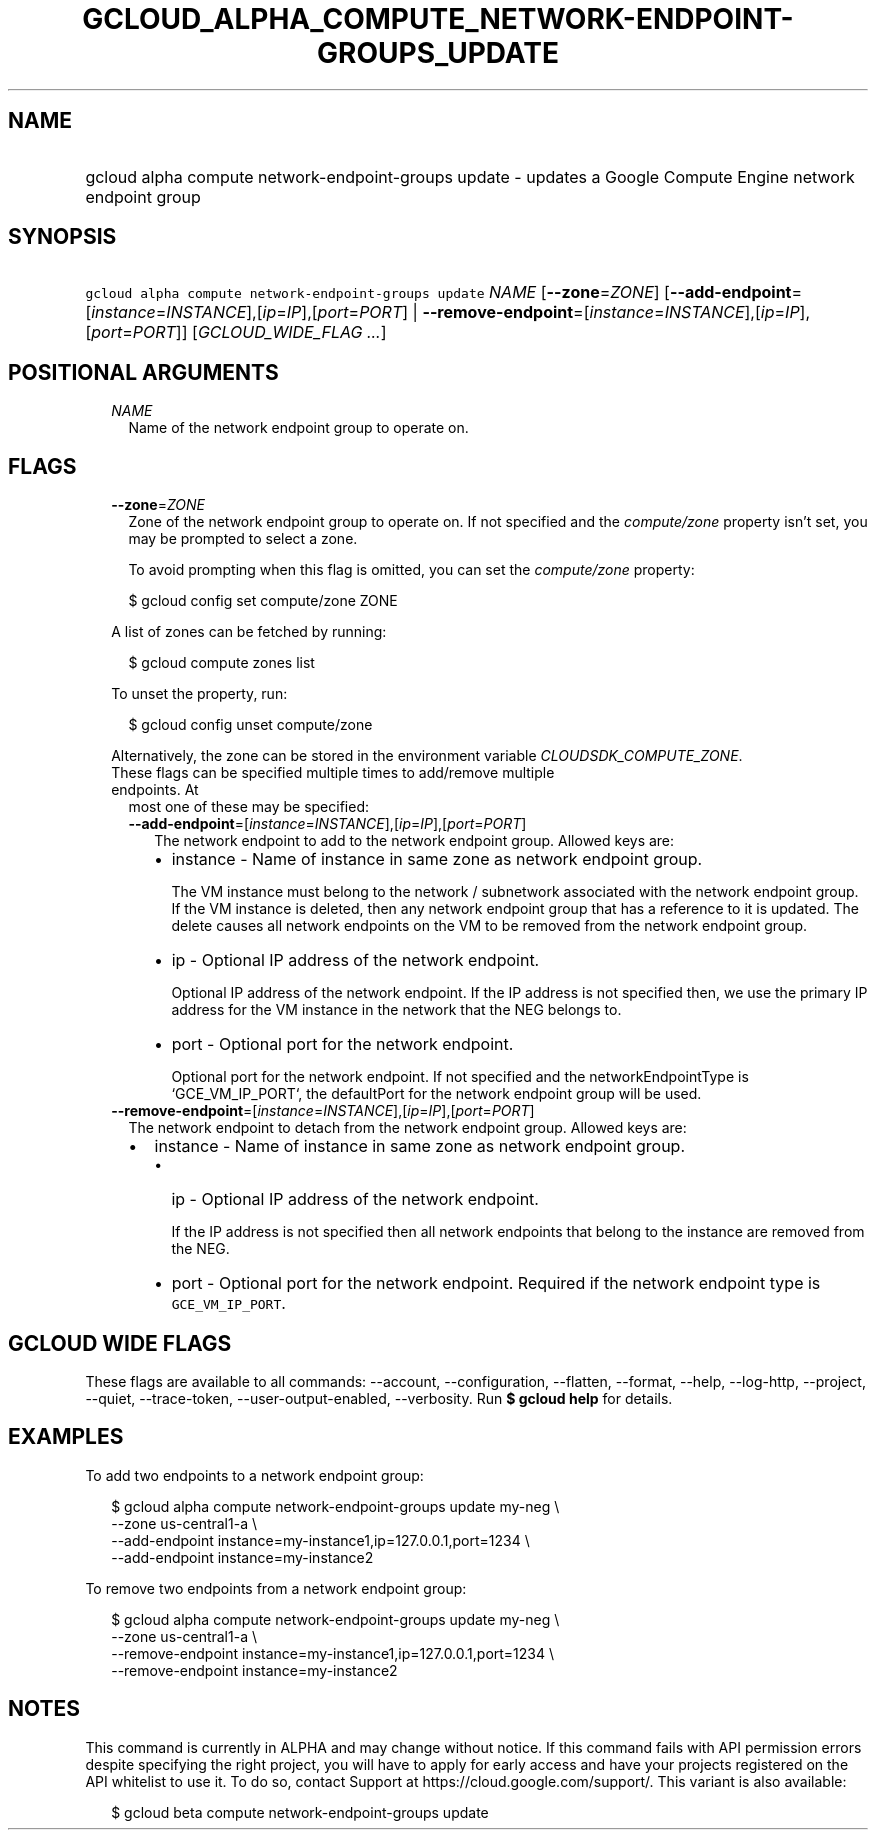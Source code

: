 
.TH "GCLOUD_ALPHA_COMPUTE_NETWORK\-ENDPOINT\-GROUPS_UPDATE" 1



.SH "NAME"
.HP
gcloud alpha compute network\-endpoint\-groups update \- updates a Google Compute Engine network endpoint group



.SH "SYNOPSIS"
.HP
\f5gcloud alpha compute network\-endpoint\-groups update\fR \fINAME\fR [\fB\-\-zone\fR=\fIZONE\fR] [\fB\-\-add\-endpoint\fR=[\fIinstance\fR=\fIINSTANCE\fR],[\fIip\fR=\fIIP\fR],[\fIport\fR=\fIPORT\fR]\ |\ \fB\-\-remove\-endpoint\fR=[\fIinstance\fR=\fIINSTANCE\fR],[\fIip\fR=\fIIP\fR],[\fIport\fR=\fIPORT\fR]] [\fIGCLOUD_WIDE_FLAG\ ...\fR]



.SH "POSITIONAL ARGUMENTS"

.RS 2m
.TP 2m
\fINAME\fR
Name of the network endpoint group to operate on.


.RE
.sp

.SH "FLAGS"

.RS 2m
.TP 2m
\fB\-\-zone\fR=\fIZONE\fR
Zone of the network endpoint group to operate on. If not specified and the
\f5\fIcompute/zone\fR\fR property isn't set, you may be prompted to select a
zone.

To avoid prompting when this flag is omitted, you can set the
\f5\fIcompute/zone\fR\fR property:

.RS 2m
$ gcloud config set compute/zone ZONE
.RE

A list of zones can be fetched by running:

.RS 2m
$ gcloud compute zones list
.RE

To unset the property, run:

.RS 2m
$ gcloud config unset compute/zone
.RE

Alternatively, the zone can be stored in the environment variable
\f5\fICLOUDSDK_COMPUTE_ZONE\fR\fR.

.TP 2m

These flags can be specified multiple times to add/remove multiple endpoints. At
most one of these may be specified:

.RS 2m
.TP 2m
\fB\-\-add\-endpoint\fR=[\fIinstance\fR=\fIINSTANCE\fR],[\fIip\fR=\fIIP\fR],[\fIport\fR=\fIPORT\fR]
The network endpoint to add to the network endpoint group. Allowed keys are:

.RS 2m
.IP "\(bu" 2m
instance \- Name of instance in same zone as network endpoint group.

.RS 2m
The VM instance must belong to the network / subnetwork associated
with the network endpoint group. If the VM instance is deleted, then
any network endpoint group that has a reference to it is updated.
The delete causes all network endpoints on the VM to be removed
from the network endpoint group.
.RE

.IP "\(bu" 2m
ip \- Optional IP address of the network endpoint.

.RS 2m
Optional IP address of the network endpoint. If the IP address is
not specified then, we use the primary IP address for the VM
instance in the network that the NEG belongs to.
.RE

.IP "\(bu" 2m
port \- Optional port for the network endpoint.

.RS 2m
Optional port for the network endpoint. If not specified and the
networkEndpointType is `GCE_VM_IP_PORT`, the defaultPort for the
network endpoint group will be used.
.RE
.RE
.RE
.RE
.sp

.RS 2m
.TP 2m
\fB\-\-remove\-endpoint\fR=[\fIinstance\fR=\fIINSTANCE\fR],[\fIip\fR=\fIIP\fR],[\fIport\fR=\fIPORT\fR]
The network endpoint to detach from the network endpoint group. Allowed keys
are:

.RS 2m
.IP "\(bu" 2m
instance \- Name of instance in same zone as network endpoint group.

.RS 2m
.IP "\(bu" 2m
ip \- Optional IP address of the network endpoint.

.RS 2m
If the IP address is not specified then all network endpoints that
belong to the instance are removed from the NEG.
.RE

.IP "\(bu" 2m
port \- Optional port for the network endpoint. Required if the network endpoint
type is \f5GCE_VM_IP_PORT\fR.
.RE
.RE
.RE
.sp



.SH "GCLOUD WIDE FLAGS"

These flags are available to all commands: \-\-account, \-\-configuration,
\-\-flatten, \-\-format, \-\-help, \-\-log\-http, \-\-project, \-\-quiet,
\-\-trace\-token, \-\-user\-output\-enabled, \-\-verbosity. Run \fB$ gcloud
help\fR for details.



.SH "EXAMPLES"

To add two endpoints to a network endpoint group:

.RS 2m
$ gcloud alpha compute network\-endpoint\-groups update my\-neg \e
    \-\-zone us\-central1\-a \e
  \-\-add\-endpoint instance=my\-instance1,ip=127.0.0.1,port=1234 \e
  \-\-add\-endpoint instance=my\-instance2
.RE

To remove two endpoints from a network endpoint group:

.RS 2m
$ gcloud alpha compute network\-endpoint\-groups update my\-neg \e
    \-\-zone us\-central1\-a \e
  \-\-remove\-endpoint instance=my\-instance1,ip=127.0.0.1,port=1234 \e
  \-\-remove\-endpoint instance=my\-instance2
.RE



.SH "NOTES"

This command is currently in ALPHA and may change without notice. If this
command fails with API permission errors despite specifying the right project,
you will have to apply for early access and have your projects registered on the
API whitelist to use it. To do so, contact Support at
https://cloud.google.com/support/. This variant is also available:

.RS 2m
$ gcloud beta compute network\-endpoint\-groups update
.RE

